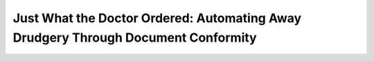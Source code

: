 Just What the Doctor Ordered: Automating Away Drudgery Through Document Conformity
==================================================================================

.. datatemplate::
   :source: /_data/2018.cincinnati.speakers.yaml
   :template: videos/video-detail.html
   :key: 7

